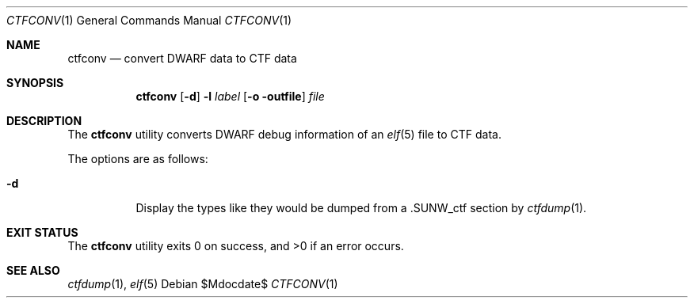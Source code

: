 .\"
.\" Copyright (c) 2016 Martin Pieuchot <mpi@openbsd.org>
.\"
.\" Permission to use, copy, modify, and distribute this software for any
.\" purpose with or without fee is hereby granted, provided that the above
.\" copyright notice and this permission notice appear in all copies.
.\"
.\" THE SOFTWARE IS PROVIDED "AS IS" AND THE AUTHOR DISCLAIMS ALL WARRANTIES
.\" WITH REGARD TO THIS SOFTWARE INCLUDING ALL IMPLIED WARRANTIES OF
.\" MERCHANTABILITY AND FITNESS. IN NO EVENT SHALL THE AUTHOR BE LIABLE FOR
.\" ANY SPECIAL, DIRECT, INDIRECT, OR CONSEQUENTIAL DAMAGES OR ANY DAMAGES
.\" WHATSOEVER RESULTING FROM LOSS OF USE, DATA OR PROFITS, WHETHER IN AN
.\" ACTION OF CONTRACT, NEGLIGENCE OR OTHER TORTIOUS ACTION, ARISING OUT OF
.\" OR IN CONNECTION WITH THE USE OR PERFORMANCE OF THIS SOFTWARE.
.\"
.Dd $Mdocdate$
.Dt CTFCONV 1
.Os
.Sh NAME
.Nm ctfconv
.Nd convert DWARF data to CTF data
.Sh SYNOPSIS
.Nm ctfconv
.Op Fl d
.Fl l Ar label
.Op Fl o outfile
.Ar file
.Sh DESCRIPTION
The
.Nm
utility converts DWARF debug information of an
.Xr elf 5
file to
.Dv CTF
data.
.Pp
The options are as follows:
.Bl -tag -width Ds
.It Fl d
Display the types like they would be dumped from a
.Dv \.SUNW_ctf
section by
.Xr ctfdump 1 .
.El
.Sh EXIT STATUS
.Ex -std ctfconv
.Sh SEE ALSO
.Xr ctfdump 1 ,
.Xr elf 5
